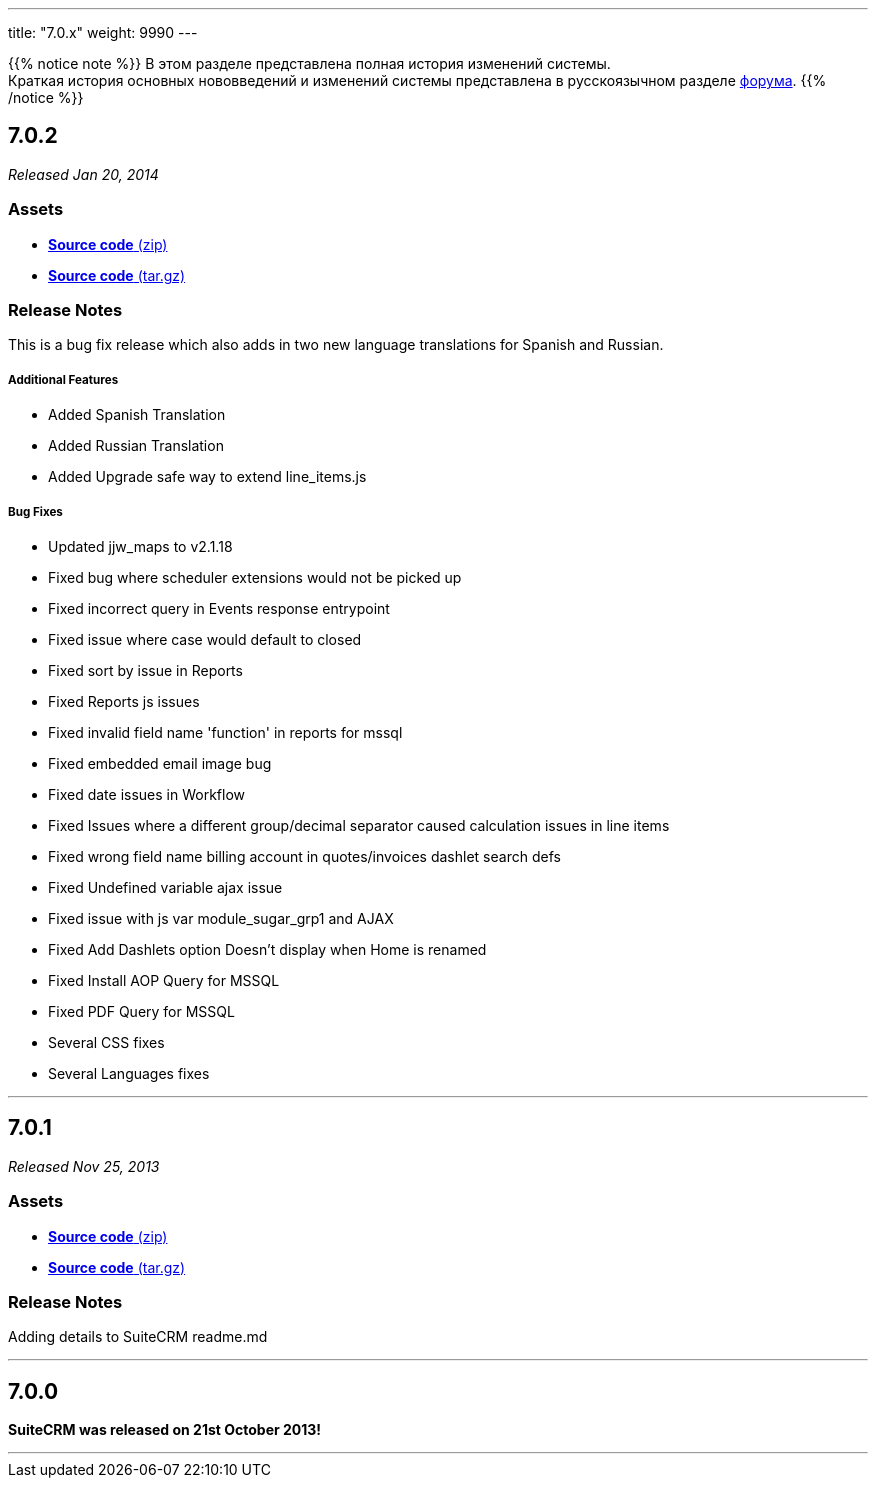 ---
title: "7.0.x"
weight: 9990
---

:author: likhobory
:email: likhobory@mail.ru

:toc:
:toc-title:
:toclevels: 1

:experimental:

{{% notice note %}}
В этом разделе представлена полная история изменений системы. +
Краткая история основных нововведений и изменений системы представлена в русскоязычном разделе link:https://suitecrm.com/suitecrm/forum/suitecrm-forum-russian-general-discussion/17973-suitecrm[форума^].
{{% /notice %}}

== *7.0.2*

_Released Jan 20, 2014_

=== *Assets*

* https://github.com/salesagility/SuiteCRM/archive/v7.0.2.zip[*Source
code* (zip)]
* https://github.com/salesagility/SuiteCRM/archive/v7.0.2.tar.gz[*Source
code* (tar.gz)]

=== *Release Notes*

This is a bug fix release which also adds in two new language translations for
Spanish and Russian.

[discrete]
===== Additional Features
* Added Spanish Translation
* Added Russian Translation
* Added Upgrade safe way to extend line_items.js

[discrete]
===== Bug Fixes
* Updated jjw_maps to v2.1.18
* Fixed bug where scheduler extensions would not be picked up
* Fixed incorrect query in Events response entrypoint
* Fixed issue where case would default to closed
* Fixed sort by issue in Reports
* Fixed Reports js issues
* Fixed invalid field name 'function' in reports for mssql
* Fixed embedded email image bug
* Fixed date issues in Workflow
* Fixed Issues where a different group/decimal separator caused calculation issues in line items
* Fixed wrong field name billing account in quotes/invoices dashlet search defs
* Fixed Undefined variable ajax issue
* Fixed issue with js var module_sugar_grp1 and AJAX
* Fixed Add Dashlets option Doesn't display when Home is renamed
* Fixed Install AOP Query for MSSQL
* Fixed PDF Query for MSSQL
* Several CSS fixes
* Several Languages fixes

'''

== *7.0.1*

_Released Nov 25, 2013_

=== *Assets*

* https://github.com/salesagility/SuiteCRM/archive/v7.0.1.zip[*Source
code* (zip)]
* https://github.com/salesagility/SuiteCRM/archive/v7.0.1.tar.gz[*Source
code* (tar.gz)]

=== *Release Notes*

Adding details to SuiteCRM readme.md


'''

== *7.0.0*

*SuiteCRM was released on 21st October 2013!*

'''

